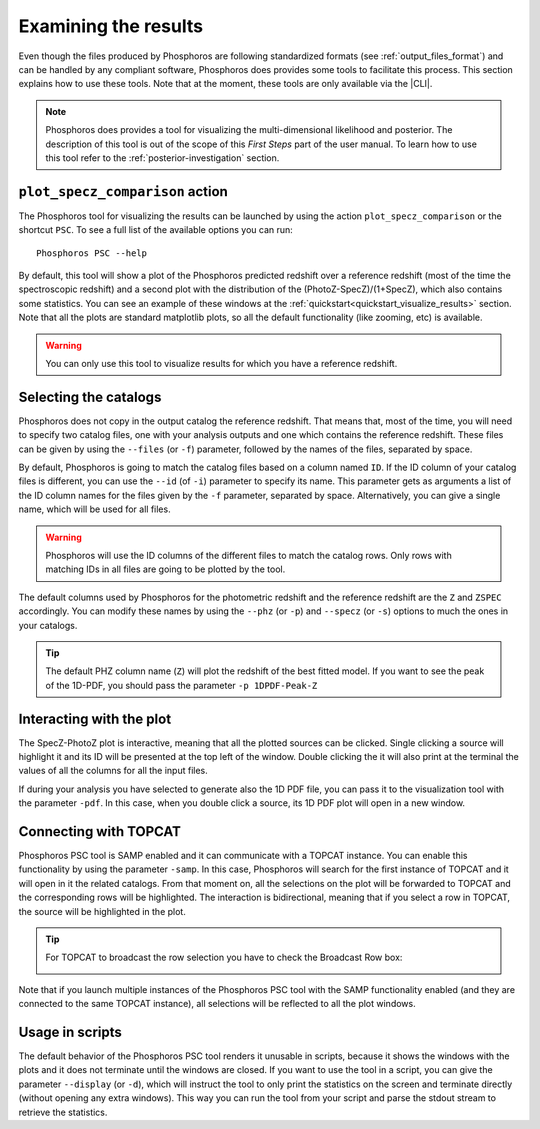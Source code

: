 Examining the results
=====================

Even though the files produced by Phosphoros are following standardized formats
(see :ref:`output_files_format`) and can be handled by any compliant software,
Phosphoros does provides some tools to facilitate this process. This section
explains how to use these tools. Note that at the moment, these tools are only
available via the |CLI|.

.. note::

    Phosphoros does provides a tool for visualizing the multi-dimensional
    likelihood and posterior. The description of this tool is out of the scope
    of this *First Steps* part of the user manual. To learn how to use this tool
    refer to the :ref:`posterior-investigation` section.

``plot_specz_comparison`` action
--------------------------------

The Phosphoros tool for visualizing the results can be launched by using the
action ``plot_specz_comparison`` or the shortcut ``PSC``. To see a full list of
the available options you can run::

    Phosphoros PSC --help

By default, this tool will show a plot of the Phosphoros predicted redshift over
a reference redshift (most of the time the spectroscopic redshift) and a second
plot with the distribution of the (PhotoZ-SpecZ)/(1+SpecZ), which also contains
some statistics. You can see an example of these windows at the
:ref:`quickstart<quickstart_visualize_results>` section. Note that all the
plots are standard matplotlib plots, so all the default functionality (like
zooming, etc) is available.

.. warning::

    You can only use this tool to visualize results for which you have a
    reference redshift.

Selecting the catalogs
----------------------

Phosphoros does not copy in the output catalog the reference redshift. That
means that, most of the time, you will need to specify two catalog files, one
with your analysis outputs and one which contains the reference redshift. These
files can be given by using the ``--files`` (or ``-f``) parameter, followed by
the names of the files, separated by space.

By default, Phosphoros is going to match the catalog files based on a column
named ``ID``. If the ID column of your catalog files is different, you can use
the ``--id`` (of ``-i``) parameter to specify its name. This parameter gets as
arguments a list of the ID column names for the files given by the ``-f``
parameter, separated by space. Alternatively, you can give a single name, which
will be used for all files.

.. warning::

    Phosphoros will use the ID columns of the different files to match the
    catalog rows. Only rows with matching IDs in all files are going to be
    plotted by the tool.

The default columns used by Phosphoros for the photometric redshift and the
reference redshift are the ``Z`` and ``ZSPEC`` accordingly. You can modify these
names by using the ``--phz`` (or ``-p``) and ``--specz`` (or ``-s``) options to
much the ones in your catalogs.

.. tip::

    The default PHZ column name (``Z``) will plot the redshift of the best
    fitted model. If you want to see the peak of the 1D-PDF, you should pass the
    parameter ``-p 1DPDF-Peak-Z``

Interacting with the plot
-------------------------

The SpecZ-PhotoZ plot is interactive, meaning that all the plotted sources can
be clicked. Single clicking a source will highlight it and its ID will be
presented at the top left of the window. Double clicking the it will also print
at the terminal the values of all the columns for all the input files.

If during your analysis you have selected to generate also the 1D PDF file, you
can pass it to the visualization tool with the parameter ``-pdf``. In this case,
when you double click a source, its 1D PDF plot will open in a new window.

Connecting with TOPCAT
----------------------

Phosphoros PSC tool is SAMP enabled and it can communicate with a TOPCAT
instance. You can enable this functionality by using the parameter ``-samp``.
In this case, Phosphoros will search for the first instance of TOPCAT and it
will open in it the related catalogs. From that moment on, all the selections
on the plot will be forwarded to TOPCAT and the corresponding rows will be
highlighted. The interaction is bidirectional, meaning that if you select a row
in TOPCAT, the source will be highlighted in the plot.

.. tip::

    For TOPCAT to broadcast the row selection you have to check the Broadcast
    Row box:

    .. image:: /_static/first_step/TopcatBroadcastRow.png
       :align: center
       :scale: 50 %

Note that if you launch multiple instances of the Phosphoros PSC tool with the
SAMP functionality enabled (and they are connected to the same TOPCAT instance),
all selections will be reflected to all the plot windows.

Usage in scripts
----------------

The default behavior of the Phosphoros PSC tool renders it unusable in scripts,
because it shows the windows with the plots and it does not terminate until the
windows are closed. If you want to use the tool in a script, you can give the
parameter ``--display`` (or ``-d``), which will instruct the tool to only print
the statistics on the screen and terminate directly (without opening any extra
windows). This way you can run the tool from your script and parse the stdout
stream to retrieve the statistics.